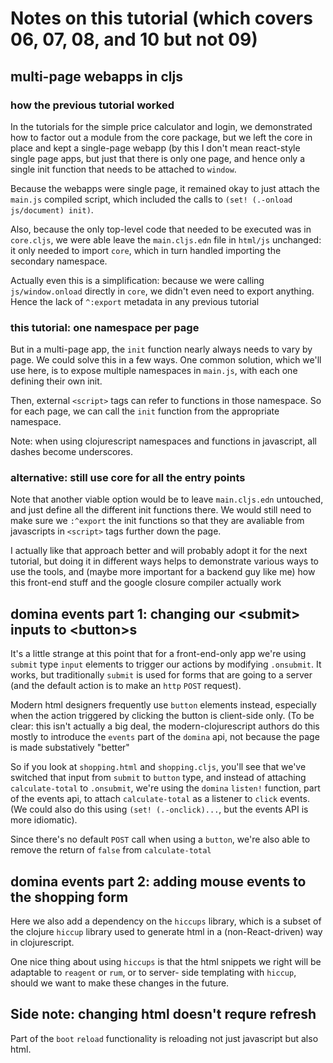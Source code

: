 * Notes on this tutorial (which covers 06, 07, 08, and 10 but not 09)
** multi-page webapps in cljs

*** how the previous tutorial worked
In the tutorials for the simple price calculator and
login, we demonstrated how to factor out a module from
the core package, but we left the core in place and
kept a single-page webapp (by this I don't mean react-style
single page apps, but just that there is only one
page, and hence only a single init function that needs
to be attached to =window=.

Because the webapps were single page, it remained okay
to just attach the =main.js= compiled script, which
included the calls to =(set! (.-onload js/document) init)=.

Also, because the only top-level code that needed to be
executed was in =core.cljs=, we were able leave the
=main.cljs.edn= file in =html/js= unchanged: it only needed
to import =core=, which in turn handled importing the
secondary namespace.

Actually even this is a simplification: because we were
calling =js/window.onload= directly in =core=, we didn't even
need to export anything. Hence the lack of =^:export= metadata
in any previous tutorial

*** this tutorial: one namespace per page

But in a multi-page app, the =init= function nearly always
needs to vary by page. We could solve this in a few ways. One
common solution, which we'll use here, is to expose multiple
namespaces in =main.js=, with each one defining their own
init.

Then, external =<script>= tags can refer to functions
in those namespace. So for each page, we can call the
=init= function from the appropriate namespace.

Note: when using clojurescript namespaces and functions
in javascript, all dashes become underscores.

*** alternative: still use core for all the entry points

Note that another viable option would be to leave
=main.cljs.edn= untouched, and just define all the different
init functions there. We would still need to make sure we
=:^export= the init functions so that they are avaliable
from javascripts in =<script>= tags further down the page.

I actually like that approach better
and will probably adopt it for the next tutorial, but
doing it in different ways helps to demonstrate various
ways to use the tools, and (maybe more important for a
backend guy like me) how this front-end stuff and the
google closure compiler actually work

** domina events part 1: changing our <submit> inputs to <button>s

It's a little strange at this point that for a front-end-only
app we're using =submit= type =input= elements to trigger
our actions by modifying =.onsubmit=. It works, but traditionally
=submit= is used for forms that are going to a server (and
the default action is to make an =http= =POST= request).

Modern html designers frequently use =button= elements instead,
especially when the action triggered by clicking the button
is client-side only. (To be clear: this isn't actually a big
deal, the modern-clojurescript authors do this mostly to
introduce the =events= part of the =domina= api, not because
the page is made substatively "better"

So if you look at =shopping.html= and =shopping.cljs=, you'll
see that we've switched that input from =submit= to =button=
type, and instead of attaching =calculate-total= to =.onsubmit=,
we're using the =domina= =listen!= function, part of the
events api, to attach =calculate-total= as a listener to
=click= events. (We could also do this using =(set! (.-onclick)...=,
but the events API is more idiomatic).

Since there's no default =POST= call when using a =button=,
we're also able to remove the return of =false= from
=calculate-total=

** domina events part 2: adding mouse events to the shopping form

Here we also add a dependency on the =hiccups= library, which
is a subset of the clojure =hiccup= library used to generate
html in a (non-React-driven) way in clojurescript.

One nice thing about using =hiccups= is that the html snippets
we right will be adaptable to =reagent= or =rum=, or to server-
side templating with =hiccup=, should we want to make these
changes in the future.

** Side note: changing html doesn't requre refresh

Part of the =boot= =reload= functionality is reloading not just
javascript but also html.
